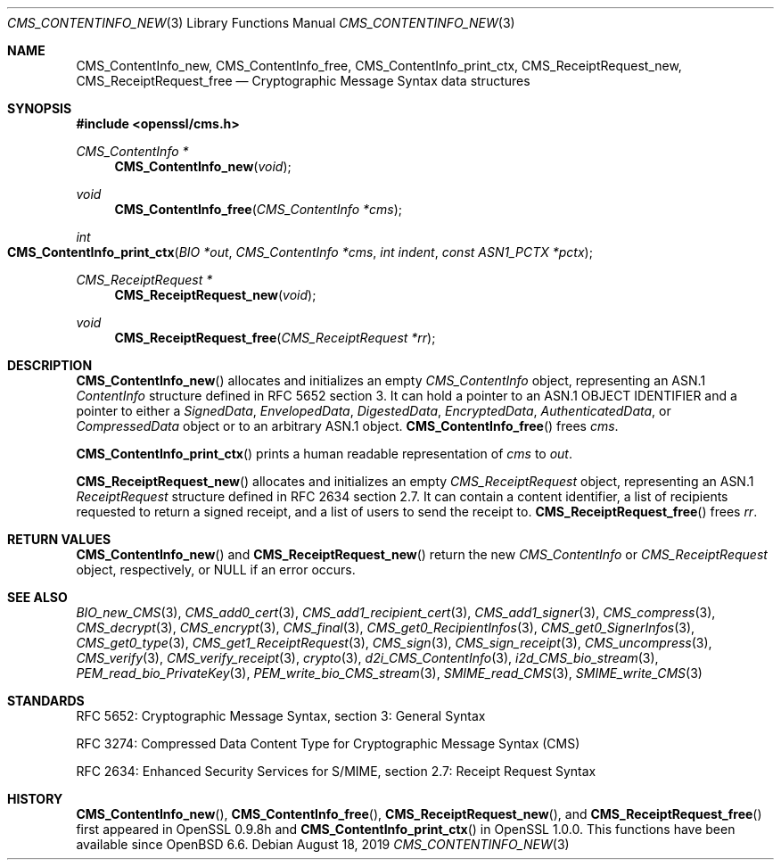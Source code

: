 .\" $OpenBSD: CMS_ContentInfo_new.3,v 1.2 2019/08/18 21:44:10 schwarze Exp $
.\" Copyright (c) 2019 Ingo Schwarze <schwarze@openbsd.org>
.\"
.\" Permission to use, copy, modify, and distribute this software for any
.\" purpose with or without fee is hereby granted, provided that the above
.\" copyright notice and this permission notice appear in all copies.
.\"
.\" THE SOFTWARE IS PROVIDED "AS IS" AND THE AUTHOR DISCLAIMS ALL WARRANTIES
.\" WITH REGARD TO THIS SOFTWARE INCLUDING ALL IMPLIED WARRANTIES OF
.\" MERCHANTABILITY AND FITNESS. IN NO EVENT SHALL THE AUTHOR BE LIABLE FOR
.\" ANY SPECIAL, DIRECT, INDIRECT, OR CONSEQUENTIAL DAMAGES OR ANY DAMAGES
.\" WHATSOEVER RESULTING FROM LOSS OF USE, DATA OR PROFITS, WHETHER IN AN
.\" ACTION OF CONTRACT, NEGLIGENCE OR OTHER TORTIOUS ACTION, ARISING OUT OF
.\" OR IN CONNECTION WITH THE USE OR PERFORMANCE OF THIS SOFTWARE.
.\"
.Dd $Mdocdate: August 18 2019 $
.Dt CMS_CONTENTINFO_NEW 3
.Os
.Sh NAME
.Nm CMS_ContentInfo_new ,
.Nm CMS_ContentInfo_free ,
.Nm CMS_ContentInfo_print_ctx ,
.Nm CMS_ReceiptRequest_new ,
.Nm CMS_ReceiptRequest_free
.Nd Cryptographic Message Syntax data structures
.Sh SYNOPSIS
.In openssl/cms.h
.Ft CMS_ContentInfo *
.Fn CMS_ContentInfo_new void
.Ft void
.Fn CMS_ContentInfo_free "CMS_ContentInfo *cms"
.Ft int
.Fo CMS_ContentInfo_print_ctx
.Fa "BIO *out"
.Fa "CMS_ContentInfo *cms"
.Fa "int indent"
.Fa "const ASN1_PCTX *pctx"
.Fc
.Ft CMS_ReceiptRequest *
.Fn CMS_ReceiptRequest_new void
.Ft void
.Fn CMS_ReceiptRequest_free "CMS_ReceiptRequest *rr"
.Sh DESCRIPTION
.Fn CMS_ContentInfo_new
allocates and initializes an empty
.Vt CMS_ContentInfo
object, representing an ASN.1
.Vt ContentInfo
structure defined in RFC 5652 section 3.
It can hold a pointer to an ASN.1 OBJECT IDENTIFIER
and a pointer to either a
.Vt SignedData ,
.Vt EnvelopedData ,
.Vt DigestedData ,
.Vt EncryptedData ,
.Vt AuthenticatedData ,
or
.Vt CompressedData
object or to an arbitrary ASN.1 object.
.Fn CMS_ContentInfo_free
frees
.Fa cms .
.Pp
.Fn CMS_ContentInfo_print_ctx
prints a human readable representation of
.Fa cms
to
.Fa out .
.Pp
.Fn CMS_ReceiptRequest_new
allocates and initializes an empty
.Vt CMS_ReceiptRequest
object, representing an ASN.1
.Vt ReceiptRequest
structure defined in RFC 2634 section 2.7.
It can contain a content identifier, a list of recipients requested
to return a signed receipt, and a list of users to send the receipt to.
.Fn CMS_ReceiptRequest_free
frees
.Fa rr .
.Sh RETURN VALUES
.Fn CMS_ContentInfo_new
and
.Fn CMS_ReceiptRequest_new
return the new
.Vt CMS_ContentInfo
or
.Vt CMS_ReceiptRequest
object, respectively, or
.Dv NULL
if an error occurs.
.Sh SEE ALSO
.Xr BIO_new_CMS 3 ,
.Xr CMS_add0_cert 3 ,
.Xr CMS_add1_recipient_cert 3 ,
.Xr CMS_add1_signer 3 ,
.Xr CMS_compress 3 ,
.Xr CMS_decrypt 3 ,
.Xr CMS_encrypt 3 ,
.Xr CMS_final 3 ,
.Xr CMS_get0_RecipientInfos 3 ,
.Xr CMS_get0_SignerInfos 3 ,
.Xr CMS_get0_type 3 ,
.Xr CMS_get1_ReceiptRequest 3 ,
.Xr CMS_sign 3 ,
.Xr CMS_sign_receipt 3 ,
.Xr CMS_uncompress 3 ,
.Xr CMS_verify 3 ,
.Xr CMS_verify_receipt 3 ,
.Xr crypto 3 ,
.Xr d2i_CMS_ContentInfo 3 ,
.Xr i2d_CMS_bio_stream 3 ,
.Xr PEM_read_bio_PrivateKey 3 ,
.Xr PEM_write_bio_CMS_stream 3 ,
.Xr SMIME_read_CMS 3 ,
.Xr SMIME_write_CMS 3
.Sh STANDARDS
RFC 5652: Cryptographic Message Syntax, section 3: General Syntax
.Pp
RFC 3274: Compressed Data Content Type for Cryptographic Message Syntax (CMS)
.Pp
RFC 2634: Enhanced Security Services for S/MIME,
section 2.7: Receipt Request Syntax
.Sh HISTORY
.Fn CMS_ContentInfo_new ,
.Fn CMS_ContentInfo_free ,
.Fn CMS_ReceiptRequest_new ,
and
.Fn CMS_ReceiptRequest_free
first appeared in OpenSSL 0.9.8h and
.Fn CMS_ContentInfo_print_ctx
in OpenSSL 1.0.0.
This functions have been available since
.Ox 6.6 .
